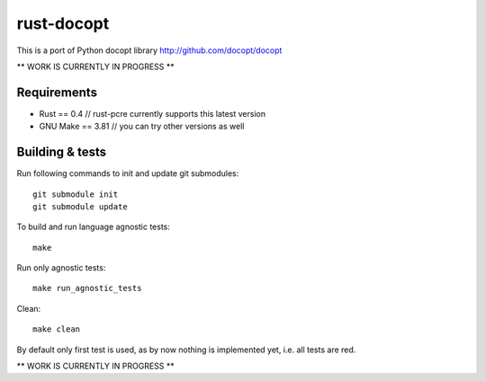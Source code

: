 rust-docopt
===========

This is a port of Python docopt library http://github.com/docopt/docopt

** WORK IS CURRENTLY IN PROGRESS **


Requirements
-------------

- Rust == 0.4  // rust-pcre currently supports this latest version
- GNU Make == 3.81  // you can try other versions as well


Building & tests
----------------
Run following commands to init and update git submodules::

   git submodule init
   git submodule update

To build and run language agnostic tests::

    make

Run only agnostic tests::

    make run_agnostic_tests

Clean::

    make clean

By default only first test is used, as by now nothing is
implemented yet, i.e. all tests are red.
    
** WORK IS CURRENTLY IN PROGRESS **
